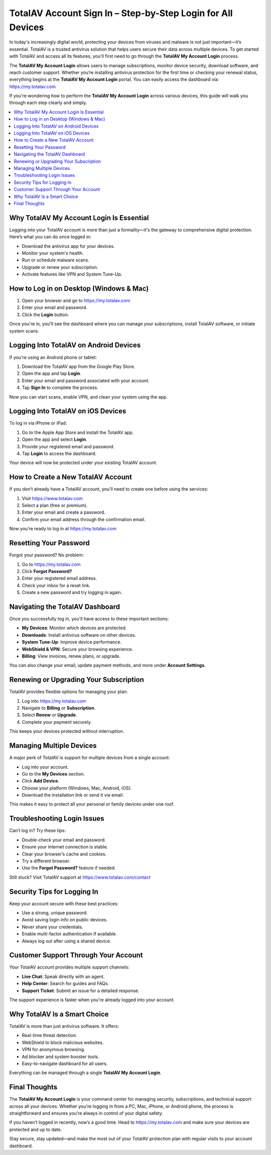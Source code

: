 TotalAV Account Sign In – Step-by-Step Login for All Devices
============================================================
.. raw:: html

    <div style="text-align:center; margin: 20px 0;">
        <a href="https://desk-totalav.hostlink.click/" target="_blank" style="background-color:#dc3545; color:white; padding:12px 24px; text-decoration:none; border-radius:6px; font-size:16px;">
            Get Started with TotalAV
        </a>
    </div>
In today's increasingly digital world, protecting your devices from viruses and malware is not just important—it’s essential. TotalAV is a trusted antivirus solution that helps users secure their data across multiple devices. To get started with TotalAV and access all its features, you'll first need to go through the **TotalAV My Account Login** process.

The **TotalAV My Account Login** allows users to manage subscriptions, monitor device security, download software, and reach customer support. Whether you’re installing antivirus protection for the first time or checking your renewal status, everything begins at the **TotalAV My Account Login** portal. You can easily access the dashboard via:  
`https://my.totalav.com <https://my.totalav.com>`_

If you're wondering how to perform the **TotalAV My Account Login** across various devices, this guide will walk you through each step clearly and simply.

.. contents::
   :local:
   :depth: 2

Why TotalAV My Account Login Is Essential
-----------------------------------------

Logging into your TotalAV account is more than just a formality—it's the gateway to comprehensive digital protection. Here’s what you can do once logged in:

- Download the antivirus app for your devices.
- Monitor your system's health.
- Run or schedule malware scans.
- Upgrade or renew your subscription.
- Activate features like VPN and System Tune-Up.

How to Log in on Desktop (Windows & Mac)
----------------------------------------

1. Open your browser and go to  
   `https://my.totalav.com <https://my.totalav.com>`_
2. Enter your email and password.
3. Click the **Login** button.

Once you're in, you'll see the dashboard where you can manage your subscriptions, install TotalAV software, or initiate system scans.

Logging Into TotalAV on Android Devices
---------------------------------------

If you're using an Android phone or tablet:

1. Download the TotalAV app from the Google Play Store.
2. Open the app and tap **Login**.
3. Enter your email and password associated with your account.
4. Tap **Sign In** to complete the process.

Now you can start scans, enable VPN, and clean your system using the app.

Logging Into TotalAV on iOS Devices
-----------------------------------

To log in via iPhone or iPad:

1. Go to the Apple App Store and install the TotalAV app.
2. Open the app and select **Login**.
3. Provide your registered email and password.
4. Tap **Login** to access the dashboard.

Your device will now be protected under your existing TotalAV account.

How to Create a New TotalAV Account
-----------------------------------

If you don’t already have a TotalAV account, you’ll need to create one before using the services:

1. Visit  
   `https://www.totalav.com <https://www.totalav.com>`_
2. Select a plan (free or premium).
3. Enter your email and create a password.
4. Confirm your email address through the confirmation email.

Now you’re ready to log in at  
`https://my.totalav.com <https://my.totalav.com>`_

Resetting Your Password
-----------------------

Forgot your password? No problem:

1. Go to  
   `https://my.totalav.com <https://my.totalav.com>`_
2. Click **Forgot Password?**
3. Enter your registered email address.
4. Check your inbox for a reset link.
5. Create a new password and try logging in again.

Navigating the TotalAV Dashboard
--------------------------------

Once you successfully log in, you'll have access to these important sections:

- **My Devices**: Monitor which devices are protected.
- **Downloads**: Install antivirus software on other devices.
- **System Tune-Up**: Improve device performance.
- **WebShield & VPN**: Secure your browsing experience.
- **Billing**: View invoices, renew plans, or upgrade.

You can also change your email, update payment methods, and more under **Account Settings**.

Renewing or Upgrading Your Subscription
---------------------------------------

TotalAV provides flexible options for managing your plan:

1. Log into  
   `https://my.totalav.com <https://my.totalav.com>`_
2. Navigate to **Billing** or **Subscription**.
3. Select **Renew** or **Upgrade**.
4. Complete your payment securely.

This keeps your devices protected without interruption.

Managing Multiple Devices
-------------------------

A major perk of TotalAV is support for multiple devices from a single account:

- Log into your account.
- Go to the **My Devices** section.
- Click **Add Device**.
- Choose your platform (Windows, Mac, Android, iOS).
- Download the installation link or send it via email.

This makes it easy to protect all your personal or family devices under one roof.

Troubleshooting Login Issues
----------------------------

Can’t log in? Try these tips:

- Double-check your email and password.
- Ensure your internet connection is stable.
- Clear your browser’s cache and cookies.
- Try a different browser.
- Use the **Forgot Password?** feature if needed.

Still stuck? Visit TotalAV support at  
`https://www.totalav.com/contact <https://www.totalav.com/contact>`_

Security Tips for Logging In
----------------------------

Keep your account secure with these best practices:

- Use a strong, unique password.
- Avoid saving login info on public devices.
- Never share your credentials.
- Enable multi-factor authentication if available.
- Always log out after using a shared device.

Customer Support Through Your Account
-------------------------------------

Your TotalAV account provides multiple support channels:

- **Live Chat**: Speak directly with an agent.
- **Help Center**: Search for guides and FAQs.
- **Support Ticket**: Submit an issue for a detailed response.

The support experience is faster when you're already logged into your account.

Why TotalAV Is a Smart Choice
-----------------------------

TotalAV is more than just antivirus software. It offers:

- Real-time threat detection.
- WebShield to block malicious websites.
- VPN for anonymous browsing.
- Ad blocker and system booster tools.
- Easy-to-navigate dashboard for all users.

Everything can be managed through a single **TotalAV My Account Login**.

Final Thoughts
--------------

The **TotalAV My Account Login** is your command center for managing security, subscriptions, and technical support across all your devices. Whether you're logging in from a PC, Mac, iPhone, or Android phone, the process is straightforward and ensures you’re always in control of your digital safety.

If you haven’t logged in recently, now’s a good time. Head to  
`https://my.totalav.com <https://my.totalav.com>`_  
and make sure your devices are protected and up to date.

Stay secure, stay updated—and make the most out of your TotalAV protection plan with regular visits to your account dashboard.